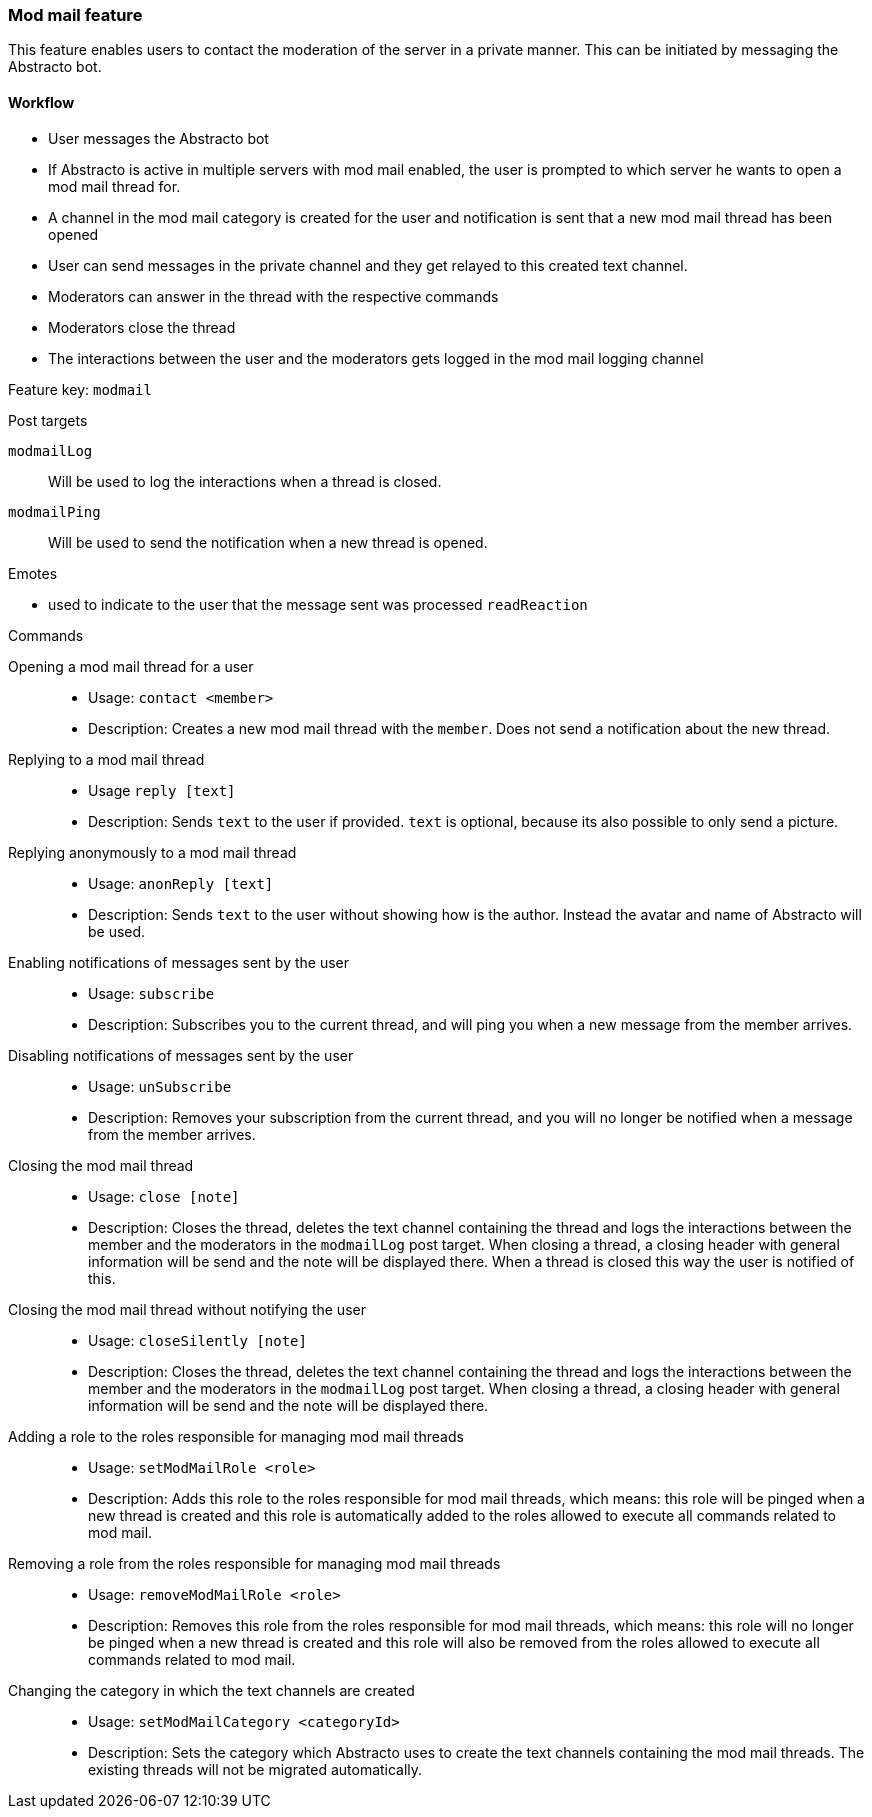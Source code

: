 === Mod mail feature

This feature enables users to contact the moderation of the server in a private manner. This can be initiated by messaging the Abstracto bot.


==== Workflow
* User messages the Abstracto bot
* If Abstracto is active in multiple servers with mod mail enabled, the user is prompted to which server he wants to open a mod mail thread for.
* A channel in the mod mail category is created for the user and notification is sent that a new mod mail thread has been opened
* User can send messages in the private channel and they get relayed to this created text channel.
* Moderators can answer in the thread with the respective commands
* Moderators close the thread
* The interactions between the user and the moderators gets logged in the mod mail logging channel

Feature key: `modmail`

.Post targets
`modmailLog`:: Will be used to log the interactions when a thread is closed.
`modmailPing`:: Will be used to send the notification when a new thread is opened.


.Emotes
* used to indicate to the user that the message sent was processed `readReaction`

.Commands
Opening a mod mail thread for a user::
* Usage: `contact <member>`
* Description: Creates a new mod mail thread with the `member`. Does not send a notification about the new thread.
Replying to a mod mail thread::
* Usage `reply [text]`
* Description: Sends `text` to the user if provided. `text` is optional, because its also possible to only send a picture.
Replying anonymously to a mod mail thread::
* Usage: `anonReply [text]`
* Description: Sends `text` to the user without showing how is the author. Instead the avatar and name of Abstracto will be used.
Enabling notifications of messages sent by the user::
* Usage: `subscribe`
* Description: Subscribes you to the current thread, and will ping you when a new message from the member arrives.
Disabling notifications of messages sent by the user::
* Usage: `unSubscribe`
* Description: Removes your subscription from the current thread, and you will no longer be notified when a message from the member arrives.
Closing the mod mail thread::
* Usage: `close [note]`
* Description: Closes the thread, deletes the text channel containing the thread and logs the interactions between the member and the moderators in the `modmailLog` post target.
When closing a thread, a closing header with general information will be send and the note will be displayed there.
When a thread is closed this way the user is notified of this.
Closing the mod mail thread without notifying the user::
* Usage: `closeSilently [note]`
* Description: Closes the thread, deletes the text channel containing the thread and logs the interactions between the member and the moderators in the `modmailLog` post target.
When closing a thread, a closing header with general information will be send and the note will be displayed there.
Adding a role to the roles responsible for managing mod mail threads::
* Usage: `setModMailRole <role>`
* Description: Adds this role to the roles responsible for mod mail threads, which means: this role will be pinged when a new thread is created and this role is automatically added to the roles allowed to execute all commands related to mod mail.
Removing a role from the roles responsible for managing mod mail threads::
* Usage: `removeModMailRole <role>`
* Description: Removes this role from the roles responsible for mod mail threads, which means: this role will no longer be pinged when a new thread is created and this role will also be removed from the roles allowed to execute all commands related to mod mail.
Changing the category in which the text channels are created::
* Usage: `setModMailCategory <categoryId>`
* Description: Sets the category which Abstracto uses to create the text channels containing the mod mail threads. The existing threads will not be migrated automatically.
